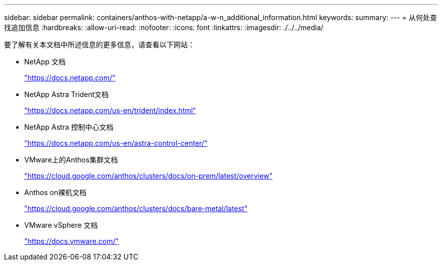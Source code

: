 ---
sidebar: sidebar 
permalink: containers/anthos-with-netapp/a-w-n_additional_information.html 
keywords:  
summary:  
---
= 从何处查找追加信息
:hardbreaks:
:allow-uri-read: 
:nofooter: 
:icons: font
:linkattrs: 
:imagesdir: ./../../media/


要了解有关本文档中所述信息的更多信息，请查看以下网站：

* NetApp 文档
+
https://docs.netapp.com/["https://docs.netapp.com/"^]

* NetApp Astra Trident文档
+
https://docs.netapp.com/us-en/trident/index.html["https://docs.netapp.com/us-en/trident/index.html"]

* NetApp Astra 控制中心文档
+
https://docs.netapp.com/us-en/astra-control-center/["https://docs.netapp.com/us-en/astra-control-center/"^]

* VMware上的Anthos集群文档
+
https://cloud.google.com/anthos/clusters/docs/on-prem/latest/overview["https://cloud.google.com/anthos/clusters/docs/on-prem/latest/overview"^]

* Anthos on裸机文档
+
https://cloud.google.com/anthos/clusters/docs/bare-metal/latest["https://cloud.google.com/anthos/clusters/docs/bare-metal/latest"]

* VMware vSphere 文档
+
https://docs.vmware.com["https://docs.vmware.com/"^]


